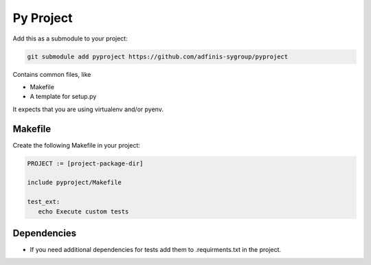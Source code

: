 ==========
Py Project
==========

Add this as a submodule to your project:

.. code-block:: bash

   git submodule add pyproject https://github.com/adfinis-sygroup/pyproject

Contains common files, like

* Makefile
* A template for setup.py

It expects that you are using virtualenv and/or pyenv.

Makefile
========

Create the following Makefile in your project:

.. code-block:: Makefile

   PROJECT := [project-package-dir]

   include pyproject/Makefile

   test_ext:
      echo Execute custom tests

Dependencies
============

* If you need additional dependencies for tests add them to .requirments.txt in the
  project.
